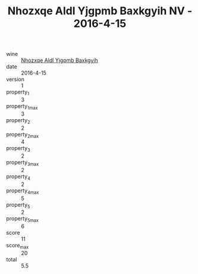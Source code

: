 :PROPERTIES:
:ID:                     4184cf2f-93cf-47a0-9025-590db575f68b
:END:
#+TITLE: Nhozxqe Aldl Yjgpmb Baxkgyih NV - 2016-4-15

- wine :: [[id:15cb5e1c-13ef-49c9-8d6a-fede90cfe6fe][Nhozxqe Aldl Yjgpmb Baxkgyih]]
- date :: 2016-4-15
- version :: 1
- property_1 :: 3
- property_1_max :: 3
- property_2 :: 2
- property_2_max :: 4
- property_3 :: 2
- property_3_max :: 2
- property_4 :: 2
- property_4_max :: 5
- property_5 :: 2
- property_5_max :: 6
- score :: 11
- score_max :: 20
- total :: 5.5


